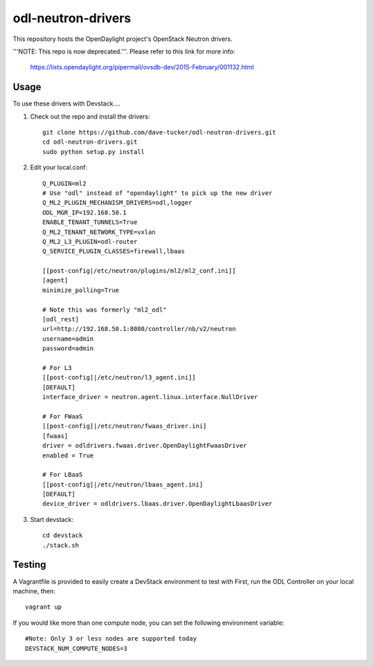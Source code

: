 odl-neutron-drivers
===================

This repository hosts the OpenDaylight project's OpenStack Neutron drivers.

'''NOTE: This repo is now deprecated.'''. Please refer to this link for more info:

   https://lists.opendaylight.org/pipermail/ovsdb-dev/2015-February/001132.html

Usage
-----

To use these drivers with Devstack....

1) Check out the repo and install the drivers::

    git clone https://github.com/dave-tucker/odl-neutron-drivers.git
    cd odl-neutron-drivers.git
    sudo python setup.py install

2) Edit your local.conf::

    Q_PLUGIN=ml2
    # Use "odl" instead of "opendaylight" to pick up the new driver
    Q_ML2_PLUGIN_MECHANISM_DRIVERS=odl,logger
    ODL_MGR_IP=192.168.50.1
    ENABLE_TENANT_TUNNELS=True
    Q_ML2_TENANT_NETWORK_TYPE=vxlan
    Q_ML2_L3_PLUGIN=odl-router
    Q_SERVICE_PLUGIN_CLASSES=firewall,lbaas

    [[post-config|/etc/neutron/plugins/ml2/ml2_conf.ini]]
    [agent]
    minimize_polling=True

    # Note this was formerly "ml2_odl"
    [odl_rest]
    url=http://192.168.50.1:8080/controller/nb/v2/neutron
    username=admin
    password=admin

    # For L3
    [[post-config]|/etc/neutron/l3_agent.ini]]
    [DEFAULT]
    interface_driver = neutron.agent.linux.interface.NullDriver

    # For FWaaS
    [[post-config]|/etc/neutron/fwaas_driver.ini]
    [fwaas]
    driver = odldrivers.fwaas.driver.OpenDaylightFwaasDriver
    enabled = True

    # For LBaaS
    [[post-config]|/etc/neutron/lbaas_agent.ini]
    [DEFAULT]
    device_driver = odldrivers.lbaas.driver.OpenDaylightLbaasDriver

3) Start devstack::

    cd devstack
    ./stack.sh

Testing
-------

A Vagrantfile is provided to easily create a DevStack environment to test with
First, run the ODL Controller on your local machine, then::

    vagrant up

If you would like more than one compute node, you can set the following environment variable::

    #Note: Only 3 or less nodes are supported today
    DEVSTACK_NUM_COMPUTE_NODES=3
